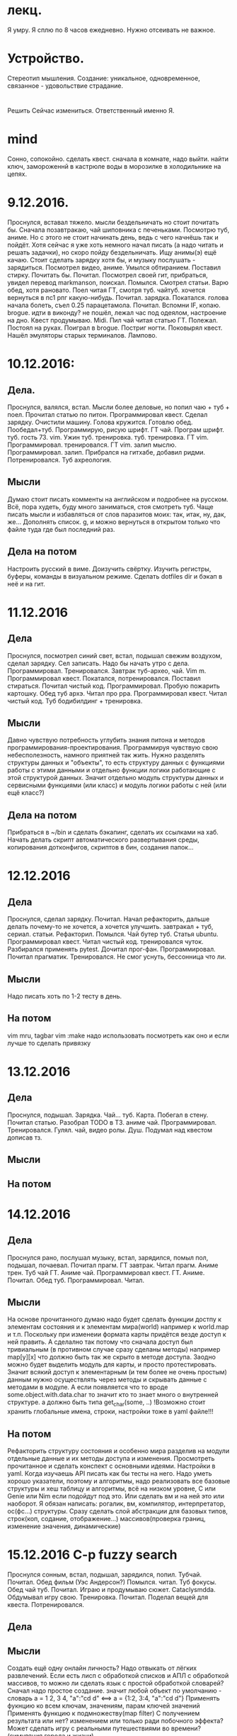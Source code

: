 * лекц.
Я умру. Я сплю по 8 часов ежедневно. 
Нужно отсеивать не важное.

* Устройство.
     Стереотип мышления. Создание: уникальное, одновременное, связанное -
     удовольствие страдание.

* 
  Решить Сейчас измениться. Ответственный именно Я. 

* mind
Сонно, сопокойно.
сделать квест. сначала в комнате, надо выйти. найти ключ, замороженнй в
кастрюле воды в морозилке в холодильнике на цепях. 
* 9.12.2016.
      Проснулся, вставал тяжело. мысли бездельничать но стоит почитать бы.
      Сначала позавтракаю, чай шиповника с печеньками. Посмотрю туб, аниме.
      Но с этого не стоит начинать день, ведь с чего начнёшь так и пойдёт.
      Хотя сейчас я уже хоть немного начал писать (а надо читать и решать
      задачки), но скоро пойду бездельничать. 
      Ищу анимы(э) ещё качаю. Стоит сделать зарядку хотя бы, и музыку
      послушать - зарядиться. Посмотрел видео, аниме. Умылся обтиранием.
      Поставил стирку. Почитать бы. Почитал. Посмотрел своей гит, прибраться,
      увидел перевод markmanson, поискал. Помылся. Смотрел статьи. Варю обед,
      хотя рановато. Поел читая ГТ, смотря туб. чайтуб. хочется вернуться в
      пс1 рпг какую-нибудь. Почитал. зарядка. Покатался. голова начала
      болеть, съел 0.25 парацетамола. Почитал. Вспомни IF, копаю. brogue.
      идти в виконду? не пошёл, лежал час под одеялом, настроение на дно.
      Квест продумываю. Midi. Пил чай читая статью ГТ. Полежал. Постоял на
      руках. Поиграл в brogue. Постриг ногти. Поковырял квест. Нашёл
      эмуляторы старых терминалов. Лампово.
* 10.12.2016:
** Дела. 
      Проснулся, валялся, встал. Мысли более деловые, но попил чаю + туб +
      поел. Прочитал статью по питон. Программировал квест. Сделал зарядку.
      Очистили машину. Голова кружится. Готовлю обед. Пообедал+туб.
      Программирую, рисую шрифт. ГТ чай. Програм шрифт. туб. гость 73. vim.
      Ужин туб. тренировка. туб. тренировка. ГТ vim. Программировал.
      тренировался. ГТ vim. залип мыслю. Программировал. залип. Прибрался на
      гитхабе, добавил ридми. Потренировался. Туб ахреология. 
** Мысли
      Думаю стоит писать комменты на английском и подробнее на русском.
      Всё, пора худеть, буду много заниматься, стоя смотреть туб.
      Чаще писать мысли и избавляться от слов паразитов моих: так, итак, ну,
      дак, же... Дополнять список.
      g, и можно вернуться в открытом только что файле туда где был последний
      раз.
** Дела на потом
      Настроить русский в виме. Доизучить свёртку. Изучить регистры, буферы,
      команды в визуальном режиме.
      Сделать dotfiles dir и бэкап в неё и на гит.
* 11.12.2016
** Дела
Проснулся, посмотрел синий свет, встал, подышал свежим воздухом, сделал
зарядку. Сел записать. Надо бы начать утро с дела. Программировал.
Тренировался. Завтрак туб-архео, чай. Vim m. Программировал квест. Покатался,
потренировался. Поставил стираться. Почитал чистый код. Программировал.
Пробую пожарить картошку. Обед туб архэ. Читал про ppa. Программировал квест.
Читал чистый код. Туб бодибилдинг + тренировка.
** Мысли
Давно чувствую потребность углубить знания питона и методов
программирования-проектирования. Программируя чувствую свою небесполезность,
намного приятней так жить. Нужно разделять структуры данных и "объекты", то
есть структуру данных
с функциями работы с этими данными и отдельно функции логики работающие с этой
структурой данных. Значит отдельно модуль структуры данных и сервисными
функциями (или класс) и модуль логики работы с ней (или ещё класс?)
** Дела на потом
Прибраться в ~/bin и сделать бэкапинг, сделать их ссылками на хаб.
Начать делать скрипт автоматического развертывания среды, копирования
дотконфигов, скриптов в бин, создания папок...

* 12.12.2016
** Дела 
Проснулся, сделал зарядку. Почитал. Начал рефакторить, дальше делать
почему-то не хочется, а хочется улучшить. завтракал + туб, сериал. статьи.
Рефакторил. Помылся. Чай бутер туб. Статья ubuntu. Программировал квест.
Читал чистый код. тренировался чуток. Разбирался применять pytest. Дочитал
прог-фан. Программировал. Почитал прагматик. Тренировался. Не смог уснуть,
бессонница что ли.
** Мысли
Надо писать хоть по 1-2 тесту в день.
** На потом
vim mru, tagbar
vim :make надо использовать посмотреть как оно и если лучше то сделать
привязку

* 13.12.2016
** Дела
Проснулся, подышал. Зарядка. Чай... туб. Карта. Побегал в стену. Почитал
статью. Разобрал TODO в ТЗ. аниме чай. Программировал. Тренировался. Гулял.
чай, видео ролы. Душ. Подумал над квестом дописав тз.
** Мысли
** На потом
* 14.12.2016

** Дела
Проснулся рано, послушал музыку, встал, зарядился, помыл пол, подышал,
почаевал. Почитал прагм. ГТ завтрак. Читал прагм. Аниме трен. Туб чай ГТ.
Аниме чай. Программировал квест. ГТ. Аниме. Почитал. Обед туб.
Программировал. Читал.
** Мысли
На основе прочитанного думаю надо будет сделать функции достпу к элементам
состояния и к элементам мира(world) например к world.map и т.п. Поскольку при
изменеии формата карты придётся везде доступ к ней править. А сделално так
потому что сначала доступ был тривиальным (в противном случае сразу сделаны
методы) например map[y][x] что должно быть так же скрыто в методе доступа.
Заодно можно будет выделить модуль для карты, и просто протестировать. Значит
всякий доступ к элементарным (и тем более не очень простым) данным нужно
осуществлять через методы и скрывать данные с методами в модуле. 
А если появляется что то вроде some.object.with.data.char то значит кто то
знает много о внутренней структуре. а должно быть типа get_char(some, ..)
!Возможно стоит хранить глобальные имена, строки, настройки тоже в yaml
файле!!!
** На потом
Рефакторить структуру состояния и особенно мира разделив на модули отдельные
данные и их методы доступа и изменения.
Просмотреть прочитанное и сделать конспект с основными идеями.
Настройки в yaml.
Когда изучаешь API писать как бы тесты на него.
Надо уметь хорошо указатели, поэтому и алгоритмы, надо реализовать все
базовые структуры и хеш таблицу и алгоритмы, всё на низком уровне, C или
Genie или Nim если подойдут под это. Или сделать вм и на ней это или
наоборот. 
Я обязан написать: рогалик, вм, компилятор, интерпретатор, ос(фс...)
структуры. Сразу сделать слой абстракции для базовых типов, строк(коп,
содание, отображение...) массивов(проверка границ, изменение значения,
динамические)

* 15.12.2016 C-p fuzzy search
Проснулся сонным, встал, подышал, зарядился, попил. Тубчай. Почитал. Обед
фильм (Уэс Андерсон?) Помылся. читал. Туб фокусы. Обед чай туб. Почитал.
Играю и продумываю сюжет. Cataclysmdda. Обдумывал игру свою. Тренировка.
Почитал. Поделал вещей для квеста. Потренировался.
** Дела
** Мысли
Создать ещё одну онлайн личность?
Надо отвыкать от лёгких развлечений.
Если есть лисп с обработкой списков и АПЛ\J с обработкой массивов, то можно
ли сделать язык с простой обработкой словарей?
      Cначал надо простое создание\изменение. значит любой объект по умолчанию - словарь
      a = 1 2, 3 4, "a":"cd d" <==> 
      a = {1:2, 3:4, "a":"cd d"}
      Применять фукнцию ко всем ключам, значениям, парам ключей значений
      Применять функцию к подмножеству(map filter) С получением результата
      или нет? изменением или только ради побочного эффекта?
Может сделать игру с реальными путешествиями во времени? (симуляция города и
жизни) 
** На потом
Применять MVC
Каждый день выбирать команду vim(или команду шела или ещё что) и пользоваться
locate
* 16.12.2016 locate vim surround di' di( ds' ds( d( d) а есть ли удаление в окружении и вставка сразу

** Дела
Проснулся встал, подышал, зарядился попил. Почитал. Работаю над тз.
Порефакторил. программировал и дополнял тз. Обед адам. Почитал.
Программировал. Тренировался. Обдумывал. Обед чай анимэ. anime.
Попрограммировал. аниме.
** Мысли
Разработку игры порой воспринимаю как игру, развлечение, это так интересно
что даже не напрягает, главное начать.
** На потом
surround other cmd
pythonanywhere.com + bookmarks
* 17.12.2016 C-p ysw' ysiw'

** Дела
Проснулся, музыка, встал, подышал, зарядился, попил. Почитал + чай.
Программировал. аниме чай. программировал. покатался. аниме обед.
программировал.
** Мысли
** На потом
Иногда делать полный бэкап данных на флешку - написать скрипт.
* 1

** Дела
** Мысли
** На потом

